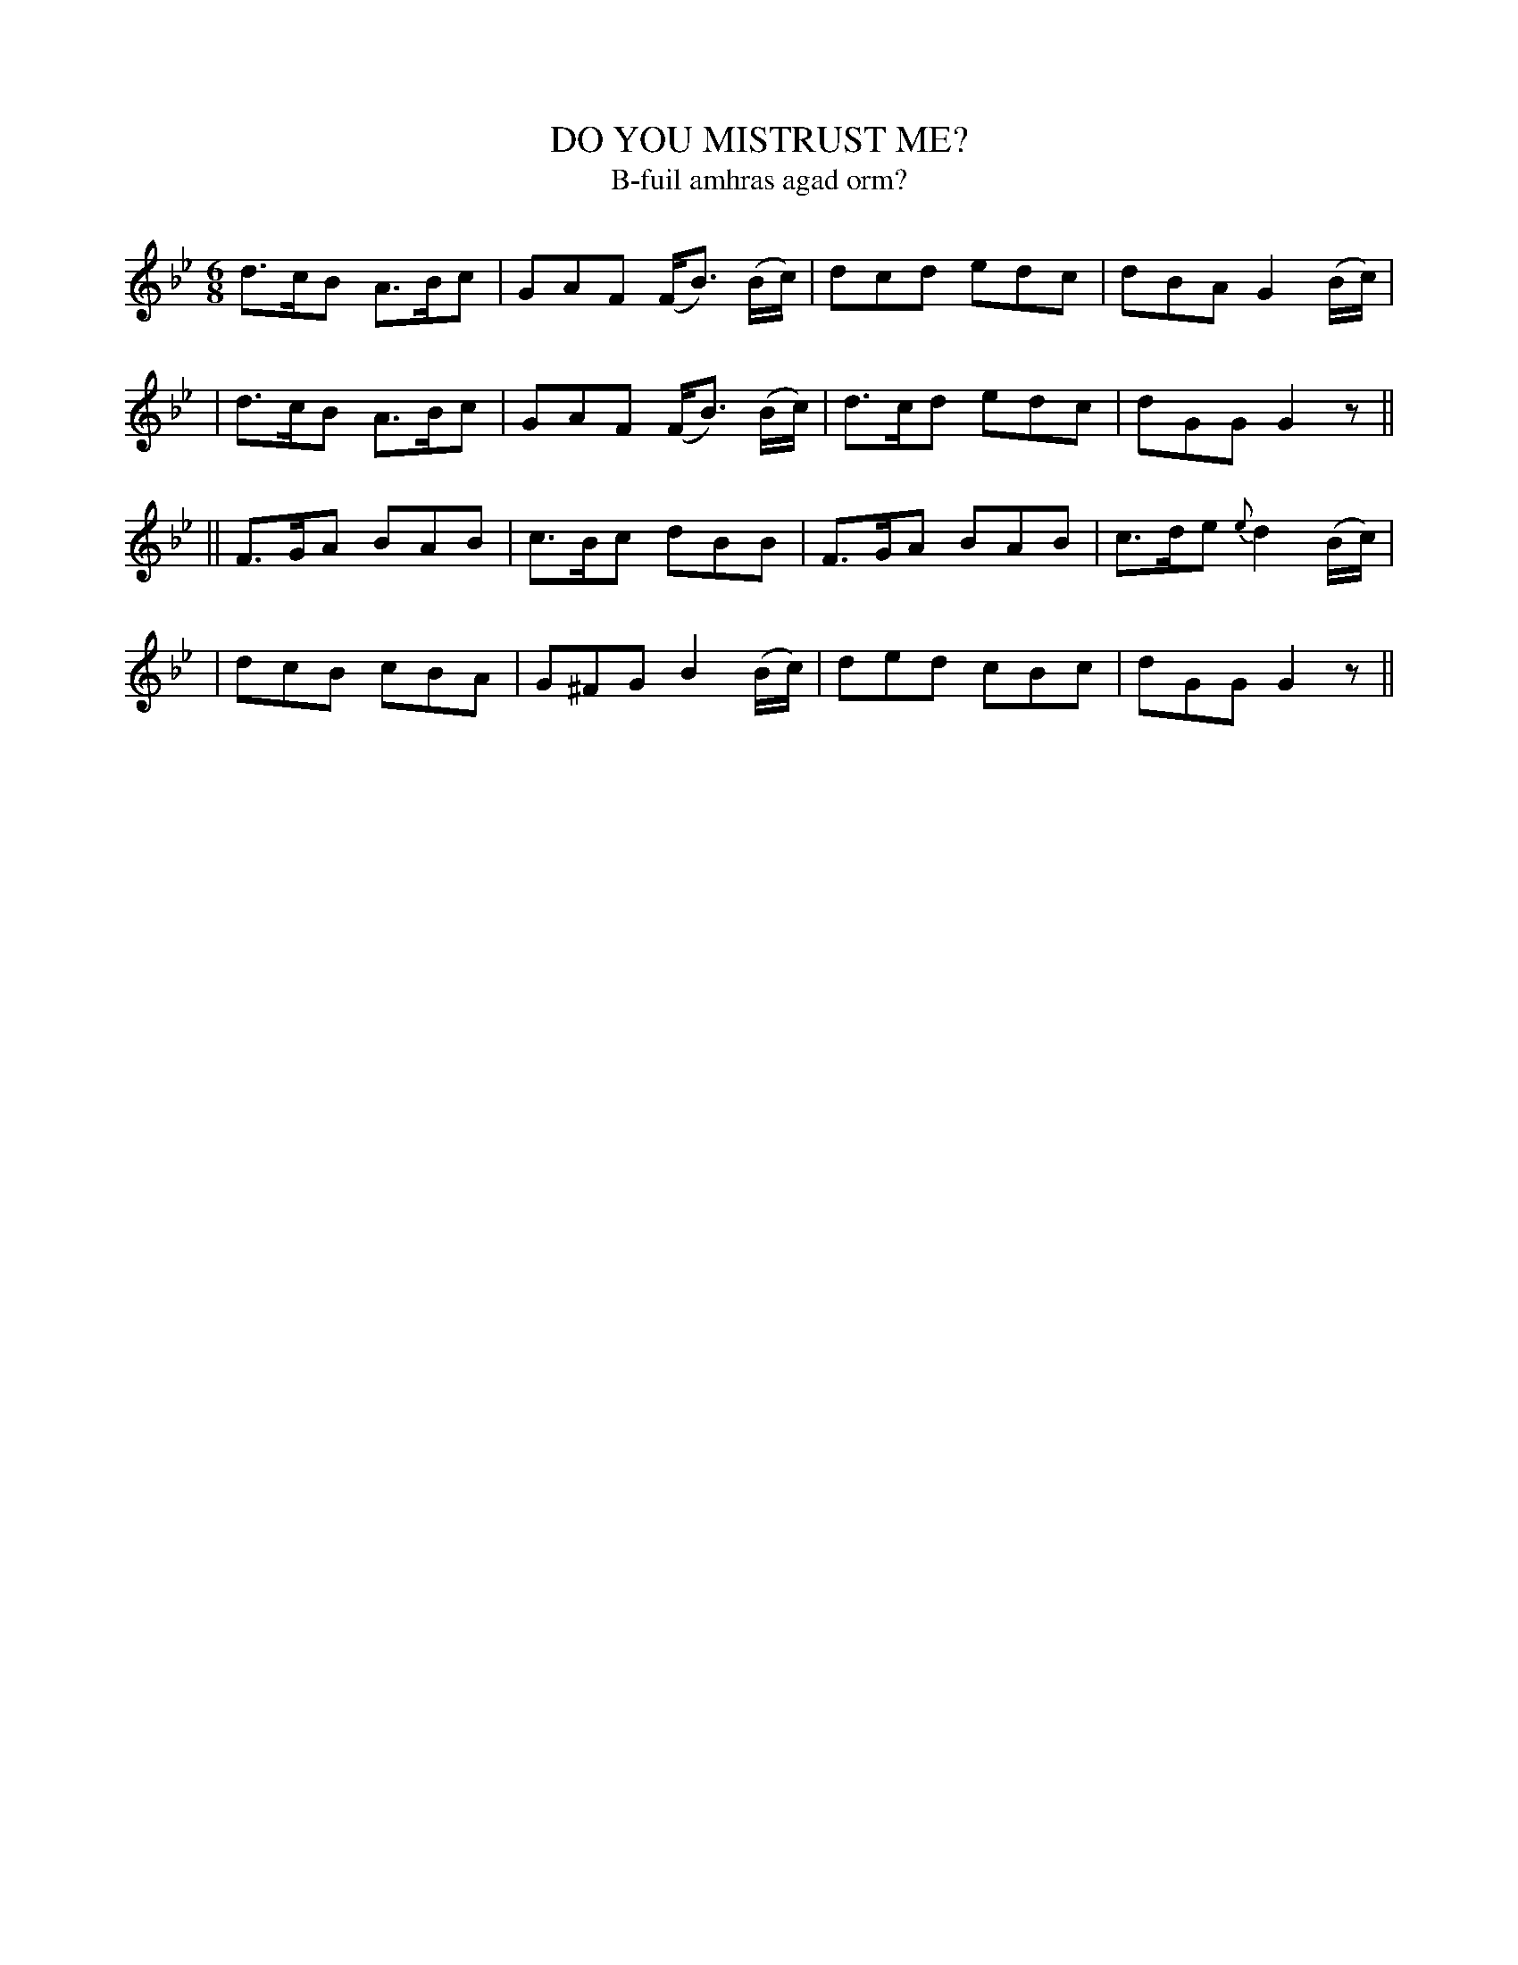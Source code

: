 X: 328
T: DO YOU MISTRUST ME?
T: B-fuil amhras agad orm?
B: O'Neill's 328
M: 6/8
L: 1/8
N: "Slow with feeling"
N: "Collected by J.O'Neill"
K:Gm
  d>cB A>Bc | GAF (F<B) (B/c/) | dcd edc | dBA G2(B/c/) |
| d>cB A>Bc | GAF (F<B) (B/c/) | d>cd edc | dGG G2z ||
|| F>GA BAB | c>Bc dBB | F>GA BAB | c>de {e}d2(B/c/) |
| dcB cBA | G^FG B2(B/c/) | ded cBc | dGG G2z ||
